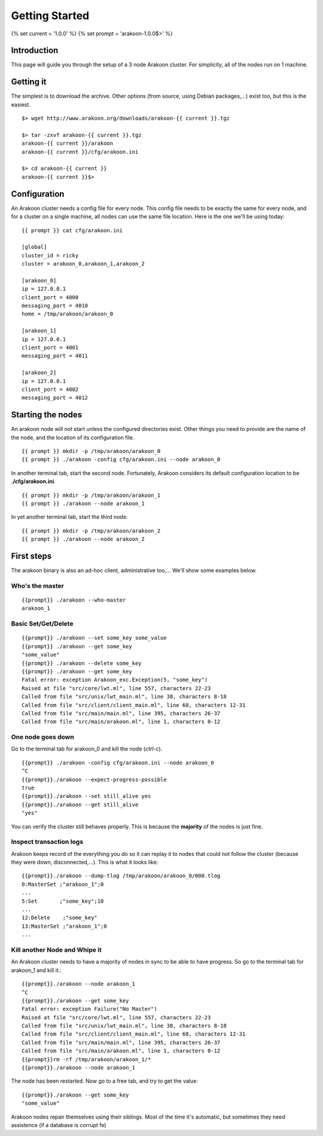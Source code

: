 ===============
Getting Started
===============

{% set current = '1.0.0' %}
{% set prompt = 'arakoon-1.0.0$>' %}

Introduction
============
This page will guide you through the setup of a 3 node Arakoon cluster.
For simplicity, all of the nodes run on 1 machine.

Getting it
==========
The simplest is to download the archive. Other options (from source,
using Debian packages,...) exist too, but this is the easiest.

::

    $> wget http://www.arakoon.org/downloads/arakoon-{{ current }}.tgz

    $> tar -zxvf arakoon-{{ current }}.tgz
    arakoon-{{ current }}/arakoon
    arakoon-{{ current }}/cfg/arakoon.ini

    $> cd arakoon-{{ current }}
    arakoon-{{ current }}$>

Configuration
=============
An Arakoon cluster needs a config file for every node. This config file
needs to be exactly the same for every node, and for a cluster on a
single machine, all nodes can use the same file location. Here is the one
we'll be using today::

    {{ prompt }} cat cfg/arakoon.ini

    [global]
    cluster_id = ricky
    cluster = arakoon_0,arakoon_1,arakoon_2

    [arakoon_0]
    ip = 127.0.0.1
    client_port = 4000
    messaging_port = 4010
    home = /tmp/arakoon/arakoon_0

    [arakoon_1]
    ip = 127.0.0.1
    client_port = 4001
    messaging_port = 4011

    [arakoon_2]
    ip = 127.0.0.1
    client_port = 4002
    messaging_port = 4012

Starting the nodes
==================
An arakoon node will not start unless the configured directories exist.
Other things you need to provide are the name of the node, and the
location of its configuration file.

::

    {{ prompt }} mkdir -p /tmp/arakoon/arakoon_0
    {{ prompt }} ./arakoon -config cfg/arakoon.ini --node arakoon_0

In another terminal tab, start the second node. Fortunately, Arakoon
considers its default configuration location to be **./cfg/arakoon.ini**.

::

    {{ prompt }} mkdir -p /tmp/arakoon/arakoon_1
    {{ prompt }} ./arakoon --node arakoon_1

In yet another terminal tab, start the third node::

    {{ prompt }} mkdir -p /tmp/arakoon/arakoon_2
    {{ prompt }} ./arakoon --node arakoon_2

First steps
===========
The arakoon binary is also an ad-hoc client, administrative too,...
We'll show some examples below.

Who's the master
----------------
::

    {{prompt}} ./arakoon --who-master
    arakoon_1

Basic Set/Get/Delete
--------------------
::

    {{prompt}} ./arakoon --set some_key some_value
    {{prompt}} ./arakoon --get some_key
    "some_value"
    {{prompt}} ./arakoon --delete some_key
    {{prompt}} ./arakoon --get some_key
    Fatal error: exception Arakoon_exc.Exception(5, "some_key")
    Raised at file "src/core/lwt.ml", line 557, characters 22-23
    Called from file "src/unix/lwt_main.ml", line 38, characters 8-18
    Called from file "src/client/client_main.ml", line 68, characters 12-31
    Called from file "src/main/main.ml", line 395, characters 26-37
    Called from file "src/main/arakoon.ml", line 1, characters 0-12

One node goes down
------------------
Go to the terminal tab for arakoon_0 and kill the node (*ctrl-c*).

::

    {{prompt}} ./arakoon -config cfg/arakoon.ini --node arakoon_0
    ^C
    {{prompt}}./arakoon --expect-progress-possible
    true
    {{prompt}}./arakoon --set still_alive yes
    {{prompt}}./arakoon --get still_alive 
    "yes"

You can verify the cluster still behaves properly. This is because the
**majority** of the nodes is just fine.

Inspect transaction logs
------------------------
Arakoon keeps record of the everything you do so it can replay it to
nodes that could not follow the cluster (because they were down,
disconnected,...). This is what it looks like::

    {{prompt}}./arakoon --dump-tlog /tmp/arakoon/arakoon_0/000.tlog 
    0:MasterSet ;"arakoon_1";0
    ...
    5:Set       ;"some_key";10
    ...
    12:Delete    ;"some_key"
    13:MasterSet ;"arakoon_1";0
    ...


Kill another Node and Whipe it
------------------------------
An Arakoon cluster needs to have a majority of nodes in sync to be able to have progress.
So go to the terminal tab for arakoon_1 and kill it.::

   {{prompt}}./arakoon --node arakoon_1
   ^C
   {{prompt}}./arakoon --get some_key
   Fatal error: exception Failure("No Master")
   Raised at file "src/core/lwt.ml", line 557, characters 22-23
   Called from file "src/unix/lwt_main.ml", line 38, characters 8-18
   Called from file "src/client/client_main.ml", line 68, characters 12-31
   Called from file "src/main/main.ml", line 395, characters 26-37
   Called from file "src/main/arakoon.ml", line 1, characters 0-12
   {{prompt}}rm -rf /tmp/arakoon/arakoon_1/*
   {{prompt}}./arakoon --node arakoon_1

The node has been restarted.
Now go to a free tab, and try to get the value::
    
    {{prompt}}./arakoon --get some_key
    "some_value"

Arakoon nodes repair themselves using their siblings. Most of the time it's automatic, 
but sometimes they need assistence (if a database is corrupt fe)
